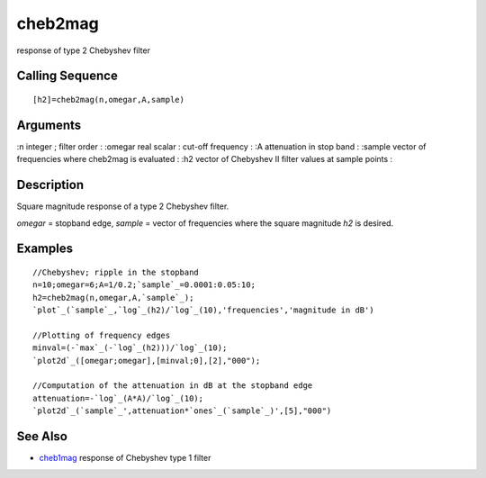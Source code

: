 


cheb2mag
========

response of type 2 Chebyshev filter



Calling Sequence
~~~~~~~~~~~~~~~~


::

    [h2]=cheb2mag(n,omegar,A,sample)




Arguments
~~~~~~~~~

:n integer ; filter order
: :omegar real scalar : cut-off frequency
: :A attenuation in stop band
: :sample vector of frequencies where cheb2mag is evaluated
: :h2 vector of Chebyshev II filter values at sample points
:



Description
~~~~~~~~~~~

Square magnitude response of a type 2 Chebyshev filter.

`omegar` = stopband edge, `sample` = vector of frequencies where the
square magnitude `h2` is desired.



Examples
~~~~~~~~


::

    //Chebyshev; ripple in the stopband
    n=10;omegar=6;A=1/0.2;`sample`_=0.0001:0.05:10;
    h2=cheb2mag(n,omegar,A,`sample`_);
    `plot`_(`sample`_,`log`_(h2)/`log`_(10),'frequencies','magnitude in dB')
    
    //Plotting of frequency edges
    minval=(-`max`_(-`log`_(h2)))/`log`_(10);
    `plot2d`_([omegar;omegar],[minval;0],[2],"000");
    
    //Computation of the attenuation in dB at the stopband edge
    attenuation=-`log`_(A*A)/`log`_(10);
    `plot2d`_(`sample`_',attenuation*`ones`_(`sample`_)',[5],"000")




See Also
~~~~~~~~


+ `cheb1mag`_ response of Chebyshev type 1 filter


.. _cheb1mag: cheb1mag.html



